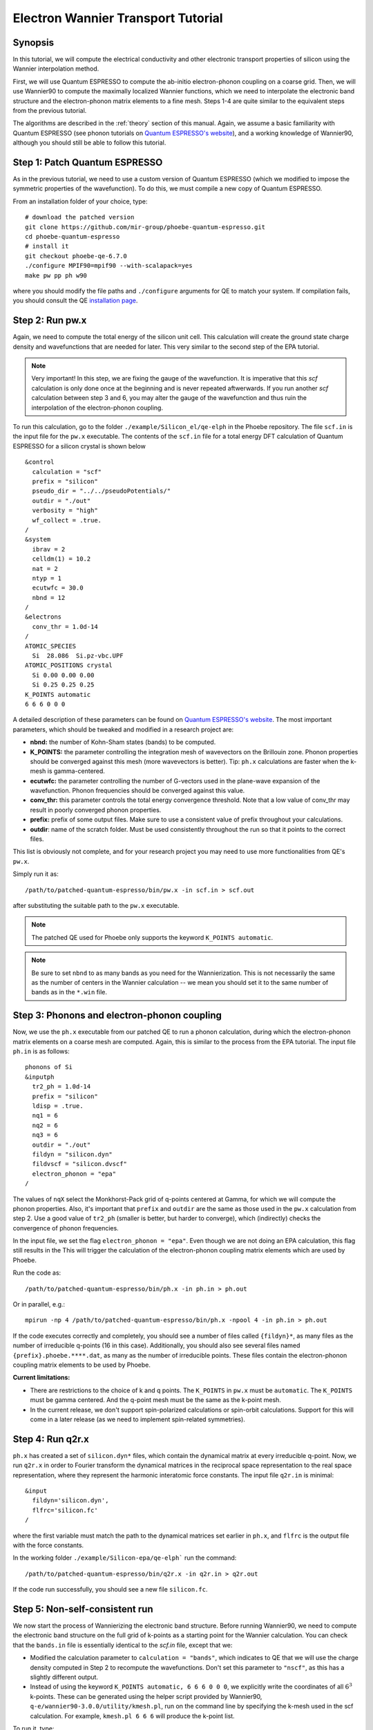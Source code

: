 .. _elWanTransport:

Electron Wannier Transport Tutorial
===================================

Synopsis
--------

In this tutorial, we will compute the electrical conductivity and other electronic transport properties of silicon using the Wannier interpolation method.

First, we will use Quantum ESPRESSO to compute the ab-initio electron-phonon coupling on a coarse grid.
Then, we will use Wannier90 to compute the maximally localized Wannier functions, which we need to interpolate the electronic band structure and the electron-phonon matrix elements to a fine mesh. Steps 1-4 are quite similar to the equivalent steps from the previous tutorial.

The algorithms are described in the :ref:`theory` section of this manual. Again, we assume a basic familiarity with Quantum ESPRESSO (see phonon tutorials on `Quantum ESPRESSO's website <https://www.quantum-espresso.org/resources/tutorials>`__), and a working knowledge of Wannier90, although you should still be able to follow this tutorial.


Step 1: Patch Quantum ESPRESSO
------------------------------
As in the previous tutorial, we need to use a custom version of Quantum ESPRESSO (which we modified to impose the symmetric properties of the wavefunction).
To do this, we must compile a new copy of Quantum ESPRESSO.

From an installation folder of your choice, type::

    # download the patched version
    git clone https://github.com/mir-group/phoebe-quantum-espresso.git
    cd phoebe-quantum-espresso
    # install it
    git checkout phoebe-qe-6.7.0
    ./configure MPIF90=mpif90 --with-scalapack=yes
    make pw pp ph w90

where you should modify the file paths and ``./configure`` arguments for QE to match your system.
If compilation fails, you should consult the QE `installation page <https://www.quantum-espresso.org/Doc/user_guide/node7.html>`__.



Step 2: Run pw.x
-----------------

Again, we need to compute the total energy of the silicon unit cell.
This calculation will create the ground state charge density and wavefunctions that are needed for later. This very similar to the second step of the EPA tutorial.

.. note::
   Very important! In this step, we are fixing the gauge of the wavefunction.
   It is imperative that this `scf` calculation is only done once at the beginning and is never repeated aftwerwards.
   If you run another `scf` calculation between step 3 and 6, you may alter the gauge of the wavefunction and thus ruin the interpolation of the electron-phonon coupling.

To run this calculation, go to the folder ``./example/Silicon_el/qe-elph`` in the Phoebe repository.
The file ``scf.in`` is the input file for the ``pw.x`` executable.
The contents of the ``scf.in`` file for a total energy DFT calculation of Quantum ESPRESSO for a silicon crystal is shown below ::

  &control
    calculation = "scf"
    prefix = "silicon"
    pseudo_dir = "../../pseudoPotentials/"
    outdir = "./out"
    verbosity = "high"
    wf_collect = .true.
  /
  &system
    ibrav = 2
    celldm(1) = 10.2
    nat = 2
    ntyp = 1
    ecutwfc = 30.0
    nbnd = 12
  /
  &electrons
    conv_thr = 1.0d-14
  /
  ATOMIC_SPECIES
    Si  28.086  Si.pz-vbc.UPF
  ATOMIC_POSITIONS crystal
    Si 0.00 0.00 0.00
    Si 0.25 0.25 0.25
  K_POINTS automatic
  6 6 6 0 0 0

A detailed description of these parameters can be found on `Quantum ESPRESSO's website <https://www.quantum-espresso.org/Doc/INPUT_PW.html>`__.
The most important parameters, which should be tweaked and modified in a research project are:

* **nbnd:** the number of Kohn-Sham states (bands) to be computed.

* **K_POINTS:** the parameter controlling the integration mesh of wavevectors on the Brillouin zone. Phonon properties should be converged against this mesh (more wavevectors is better). Tip: ``ph.x`` calculations are faster when the k-mesh is gamma-centered.

* **ecutwfc:** the parameter controlling the number of G-vectors used in the plane-wave expansion of the wavefunction. Phonon frequencies should be converged against this value.

* **conv_thr:** this parameter controls the total energy convergence threshold. Note that a low value of conv_thr may result in poorly converged phonon properties.

* **prefix:** prefix of some output files. Make sure to use a consistent value of prefix throughout your calculations.

* **outdir**: name of the scratch folder. Must be used consistently throughout the run so that it points to the correct files.

This list is obviously not complete, and for your research project you may need to use more functionalities from QE's ``pw.x``.

Simply run it as::

    /path/to/patched-quantum-espresso/bin/pw.x -in scf.in > scf.out

after substituting the suitable path to the ``pw.x`` executable.

.. note::
   The patched QE used for Phoebe only supports the keyword ``K_POINTS automatic``.

.. note::
   Be sure to set ``nbnd`` to as many bands as you need for the Wannierization. This is not necessarily the same as the number of centers in the Wannier calculation -- we mean you should set it to the same number of bands as in the ``*.win`` file.



Step 3: Phonons and electron-phonon coupling
--------------------------------------------

Now, we use the ``ph.x`` executable from our patched QE to run a phonon calculation, during which the electron-phonon matrix elements on a coarse mesh are computed. Again, this is similar to the process from the EPA tutorial. The input file ``ph.in`` is as follows::

	phonons of Si
	&inputph
	  tr2_ph = 1.0d-14
	  prefix = "silicon"
	  ldisp = .true.
	  nq1 = 6
	  nq2 = 6
	  nq3 = 6
	  outdir = "./out"
	  fildyn = "silicon.dyn"
	  fildvscf = "silicon.dvscf"
	  electron_phonon = "epa"
	/

The values of ``nqX`` select the Monkhorst-Pack grid of q-points centered at Gamma, for which we will compute the phonon properties.
Also, it's important that ``prefix`` and ``outdir`` are the same as those used in the ``pw.x`` calculation from step 2.
Use a good value of ``tr2_ph`` (smaller is better, but harder to converge), which (indirectly) checks the convergence of phonon frequencies.


In the input file, we set the flag ``electron_phonon = "epa"``. Even though we are not doing an EPA calculation, this flag still results in the
This will trigger the calculation of the electron-phonon coupling matrix elements which are used by Phoebe.

Run the code as::

  /path/to/patched-quantum-espresso/bin/ph.x -in ph.in > ph.out

Or in parallel, e.g.::

  mpirun -np 4 /path/to/patched-quantum-espresso/bin/ph.x -npool 4 -in ph.in > ph.out


If the code executes correctly and completely, you should see a number of files called ``{fildyn}*``, as many files as the number of irreducible q-points (16 in this case).
Additionally, you should also see several files named ``{prefix}.phoebe.****.dat``, as many as the number of irreducible points.
These files contain the electron-phonon coupling matrix elements to be used by Phoebe.

**Current limitations:**

* There are restrictions to the choice of k and q points.
  The ``K_POINTS`` in ``pw.x`` must be ``automatic``. The ``K_POINTS`` must be gamma centered.
  And the q-point mesh must be the same as the k-point mesh.

* In the current release, we don't support spin-polarized calculations or spin-orbit calculations. Support for this will come in a later release (as we need to implement spin-related symmetries).



Step 4: Run q2r.x
-----------------

``ph.x`` has created a set of ``silicon.dyn*`` files, which contain the dynamical matrix at every irreducible q-point.
Now, we run ``q2r.x`` in order to Fourier transform the dynamical matrices in the reciprocal space representation to the real space representation, where they represent the harmonic interatomic force constants.
The input file ``q2r.in`` is minimal::

 &input
   fildyn='silicon.dyn',
   flfrc='silicon.fc'
 /

where the first variable must match the path to the dynamical matrices set earlier in ``ph.x``, and ``flfrc`` is the output file with the force constants.

In the working folder ``./example/Silicon-epa/qe-elph``` run the command::

    /path/to/patched-quantum-espresso/bin/q2r.x -in q2r.in > q2r.out

If the code run successfully, you should see a new file ``silicon.fc``.



Step 5: Non-self-consistent run
-------------------------------

We now start the process of Wannierizing the electronic band structure.
Before running Wannier90, we need to compute the electronic band structure on the full grid of k-points as a starting point for the Wannier calculation.
You can check that the ``bands.in`` file is essentially identical to the `scf.in` file, except that we:

* Modified the calculation parameter to ``calculation = "bands"``, which indicates to QE that we will use the charge density computed in Step 2 to recompute the wavefunctions. Don't set this parameter to ``"nscf"``, as this has a slightly different output.

* Instead of using the keyword ``K_POINTS automatic, 6 6 6 0 0 0``, we explicitly write the coordinates of all :math:`6^3` k-points. These can be generated using the helper script provided by Wannier90, ``q-e/wannier90-3.0.0/utility/kmesh.pl``, run on the command line by specifying the k-mesh used in the scf calculation. For example, ``kmesh.pl 6 6 6`` will produce the k-point list.

To run it, type::

  mpirun -np 4 /path/to/phoebe-quantum-espresso/bin/pw.x -in bands.in > bands.out


Step 6: Wannierization
----------------------

Now, we can Wannierize the band structure in three steps.

First, we run Wannier90 in preprocessing mode::

  mpirun -np 4 /path/to/phoebe-quantum-espresso/bin/wannier90.x -pp si

Then, we convert data from QE to Wannier90. The input file of pw2wannier90 is pretty minimal::

 &inputpp
   outdir = './out'
   prefix = 'silicon'
   seedname = 'si'
 /

 And can be run by::

  mpirun -np 4 /path/to/phoebe-quantum-espresso/bin/pw2wannier90.x -in pw2wan.in > pw2wan.out

Finally, run the actual wannierization::

  mpirun -np 4 /path/to/phoebe-quantum-espresso/bin/wannier90.x si

For your future research project, make sure that ``prefix`` and ``outdir`` are consistent with the ``pw.x`` calculation above, and that ``seedname``, the string following wannier90.x, is consistent with the name of the Wannier90 input file ``{seedname}.win``.
The input file used above to run Wannier90 is a bit more involved::

	write_tb = true
	write_u_matrices = true

	bands_plot        = true

	num_bands         = 12
	num_wann          = 8
	dis_win_max       = 17.d0
	dis_froz_max      = 10.4d0
	dis_num_iter      = 120
	dis_mix_ratio     = 1.d0

	num_iter          = 500
	num_print_cycles  = 50

	begin unit_cell_cart
	bohr
	-5.1000 0.0000 5.1000
	 0.0000 5.1000 5.1000
	-5.1000 5.1000 0.0000
	end unit_cell_cart

	begin atoms_frac
	Si   0.00  0.00   0.00
	Si   0.25  0.25   0.25
	End atoms_frac

	begin projections
	Si : sp3
	end projections

	begin kpoint_path
	L 0.50000  0.50000 0.5000 G 0.00000  0.00000 0.0000
	G 0.00000  0.00000 0.0000 X 0.50000  0.00000 0.5000
	X 0.50000 -0.50000 0.0000 K 0.37500 -0.37500 0.0000
	K 0.37500 -0.37500 0.0000 G 0.00000  0.00000 0.0000
	end kpoint_path

	mp_grid = 6 6 6

  begin kpoints
    0.00000000  0.00000000  0.00000000
    ...
    0.83333333  0.83333333  0.83333333
  end kpoints

The k-point list at the end of the calculation is the same list used in the nscf calculation above, however now we do not want the kpoint weights generated by `kmesh.pl`, so instead, you should generate the k-point list using the command `kmesh.pl 6 6 6 -`. If you want to check that the Wannierization went well, you can use the output coming from the command ``bands_plot = true`` using gnuplot::

	gnuplot ./si_band.gnu --persist


.. note::
   It's important that you set the variables::

     write_tb = true
     write_u_matrices = true

   These will write to file the Hamiltonian in the Wannier representation and the rotation matrices :math:`U` that are needed to run Phoebe.

The variable ``num_bands`` should match the value of ``nbnd`` set in ``scf.in`` and ``nscf.in``.

The variable ``num_wann`` is the number of Wannier functions that are used in the calculation. You should aim to Wannierize bands up to and slightly above the chemical potential. Additionally, as many loops in a transport calculation run over nBands, you also don't want to Wannierize an unnecessary number of bands.

In this input file, we provide the Wannierization disentanglement parameters and the orbital projections (the orbitals which are used as a starting guess for the Wannier orbitals).
The meaning of these quantities is described in the `Wannier90 documentation <http://www.wannier.org/support>`__.
This is the notoriously hard part of a Wannierization procedure, and every different material may present a new challenge.
The Wannier90 tutorials and manual can help you choose these parameters for your research project. For any material you Wannierize, it's very important to check the quality of the Wannierization, as with gnuplot above. Ideally, you should plot the QE band structure and the output Wannier bandstructure on top of each other to see if your calculation was successful.



Step 7: QE to Phoebe conversion
-------------------------------

Now that we have generated all the necessary outputs of QE and Wannier90, we can get started with Phoebe.
In this section, we read all the information scattered throughout the files created above and prepare the electron-phonon coupling for the transport calculation.
In this step, we transform the electron-phonon coupling matrix elements from the Bloch to the Wannier representation.

To understand how this works, let's look at the input file ``qeToPhoebeWannier.in``::

  appName = "elPhQeToPhoebe"
  elPhInterpolation = "wannier"
  phFC2FileName = "silicon.fc"
  electronH0Name = "si_tb.dat"
  wannier90Prefix = "si"
  quantumEspressoPrefix = "silicon"

The key parameters used in this calculation are:

* :ref:`appName` = `"elPhQeToPhoebe"`:
  here we select the app to post-process the electron-phonon coupling files created by the modified version of QE.

* :ref:`elPhInterpolation` = `"wannier"`:
  this selects the post-processing method used to transform the electron-phonon matrix elements. In this case, we select the method which transforms them to the Wannier representation.

* :ref:`phFC2FileName` = `"silicon.fc"`: points to the location of the harmonic force constants file created by ``ph.x``.

* :ref:`electronH0Name` = `"si_tb.dat"`: this parameter, in the form of `{wannier90seedname}_tb.dat`` should point to the file created by Wannier90 due to the ``write_tb = true`` flag. If Wannier90 has disentangled bands, there should also be a file called ``si_tb_dis.dat`` in this directory.

* :ref:`wannier90Prefix` = `"si"`: should match the ``seedname`` value of Wannier90, and it is used to locate various ``./si.*`` files.

* :ref:`quantumEspressoPrefix` = `"silicon"`: this parameter is used to locate and read the files ``./silicon.phoebe.*.dat`` that have been created by ``ph.x``. It should match the prefix parameter specified in the ``pw.x`` and ``ph.x`` input files.


There's no other parameters to tune in this part of the code -- just make sure that Phoebe can locate all these files.
To execute the code::

  export OMP_NUM_THREADS=4
  /path/to/phoebe/build/phoebe -in qeToPhoebeWannier.in -out qeToPhoebeWannier.out

and wait until completion.

Note that this calculation can be memory intensive.
For this reason, we recommend to limit/avoid use of MPI parallelization and use a large number of OMP threads (if you compiled the code with OpenMP. OpenMP is useful, because it allows multiple threads to work on a problem while sharing the memory on a node).

For some large calculations, the electron-phonon coupling tensor may be very large, so that a single MPI process cannot store an entire copy of the tensor in its own memory.
If this is the case (e.g. if some segmentation faults appear), you can try setting the input variable :ref:`distributedElPhCoupling` = `"true"`: this will decrease the memory requirements of the calculation in exchange for a slower calculation, and will parallelize with MPI over the irreducible q-points.

After the code completes, you should see an output file called ``silicon.phoebe.elph.dat`` or ``silicon.phoebe.elph.hdf5`` if you compiled Phoebe with HDF5 support.


Step 8: Electronic Transport from Wannier interpolation
--------------------------------------------------------

After all this work, it's time to run Phoebe and compute the transport properties.
The input file for computing electronic transport properties::

  appName = "electronWannierTransport"
  phFC2FileName = "silicon.fc"
  sumRuleFC2 = "crystal"
  electronH0Name = "si_tb.dat",
  elphFileName = "silicon.phoebe.elph.dat"

  kMesh = [15,15,15]
  temperatures = [300.]
  dopings = [1.e21]

  smearingMethod = "gaussian"
  smearingWidth = 0.5 eV
  windowType = "population"

  scatteringMatrixInMemory=true
  solverBTE = ["iterative","variational","relaxons"]


The notable parameters in this input file are:

* :ref:`appName` = `"electronWannierTransport"`: selects the app for computing electronic transport properties with Wannier interpolation.

* :ref:`phFC2FileName` = `"silicon.fc"`: points to the location of the harmonic force constants file created by ``ph.x``.

* :ref:`sumRuleFC2`: impose translational invariance on the force constants, so that acoustic phonon frequencies go to zero at the gamma point.

* :ref:`electronH0Name`: points to the ``si_tb.dat`` file created by Wannier90, which contains the electron Hamiltonian in the Wannier representation.

* :ref:`elphFileName`: is the path to the file containing the electron-phonon coupling, which was created in step 7 by ``elPhQeToPhoebe``. If you built with HDF5, this is an hdf5 file.

* :ref:`kMesh`: this specifies the mesh of wavevectors used to integrate the Brillouin zone.

* :ref:`temperatures`: a list of temperatures in Kelvin, for which Phoebe will compute transport results.

* :ref:`dopings`: a list of dopings in :math:`cm^{-3}` at which we will compute results. This is only meaningful for semiconductors.

* :ref:`smearingMethod` (and :ref:`smearingWidth`): sets the algorithm to approximate the Dirac-delta conserving energy. In this case, we are using the "gaussian" scheme, and the parameter :ref:`smearingWidth` should be converged together with the :ref:`kMesh`. Alternatively, one could use the "adaptiveSmearing" method, which chooses an adaptive width automatically. See the :ref:Theory section for more discussion.

* :ref:`windowType`: reduces the number of electronic states to only those close to the chemical potential. It selects for the electronic states such that :math:`\frac{\partial n}{\partial T} < \delta` and :math:`\frac{\partial n}{\partial \epsilon} < \delta`, where :math:`\delta` is set by :ref:`windowPopulationLimit`. This makes the calculation much faster, as only a few states close to the chemical potential are relevant for transport calculations.

* :ref:`scatteringMatrixInMemory`: sets the scattering matrix to be kept in memory. This speeds up the calculation, but makes it much more memory intensive.

* :ref:`solverBTE`: selects which solvers to use for the linearized BTE (i.e. solutions beyond the relaxation time approximation. The RTA solution is always computed and output, even if this variable is left unset).

To run the code, we can simply do::

  export OMP_NUM_THREADS=4
  /path/to/phoebe/build/phoebe -in electronWannierTransport.in -out ewt.out


.. note::
     Transport coefficients should be converged with respect to the :ref:`kMesh` parameter, as well as the :ref:`smearingWidth`, if the Gaussian smearing method is chosen.

.. note::

  If this calculation runs out of memory, reference the parallelization section at the bottom of the page for advice.

Output
------

There are two kinds of output: the standard output file (in the line above, it's ``ewt.out``) and the JSON files containing more extensive transport and lifetime values.

.. raw:: html

  <h4>Standard Output File</h4>

The main output file shows results as well as a report of the calculation progress.
The calculation progresses in this way:

* We start by parsing all input files.

* Then, the electronic band structure is computed, and filtered with the window, if needed. In this step, we also compute the Fermi level, chemical potentials, and doping concentrations.

* Next, Phoebe computes the scattering matrix, which is often the most time-consuming step.

* Using the scattering matrix, Phoebe solves the BTE at the relaxation time approximation level and computes the set of electronic transport coefficients (electrical conductivity, mobility, electronic thermal conductivity, and Seebeck coefficient).

* After the basic RTA solution is computed, we solve the Wigner transport equation at the relaxation time approximation level, and output the transport coefficients.

* The electronic viscosity is computed at the relaxation time approximation level.

* Finally, we start the exact solvers of the linearized BTE. After some time and multiple iterations of the scattering matrix, we compute the transport coefficients. For the "relaxons" solver, we also compute the electronic viscosity obtained by solving the linearized BTE, if symmetries are not used.

.. raw:: html

  <h4>JSON Output Files</h4>

There are several JSON files containing all the output, such as the electronic band structure, the electronic lifetimes/linewidths on the selected :ref:`kMesh`, and the transport properties. They also contain information which specifies that this output is for electrons, as well as the units associated which each kind of output. It's worth opening and printing the keys from each JSON file to see the information in each file.

You can learn more about how to post-process these files at :ref:`postprocessing`.

**Files which are always output for this calculation:**

* ``el_specific_heat.json``: contains the electronic specific heat.
* ``rta_wigner_coefficients.json``: contains the Wigner transport coefficients.

**As well as a few which are output for specific solvers:**

* ``solver_onsager_coefficients.json``: contains the transport coefficients at each temperature and doping point specified in the Phoebe input file.

* ``solver_electron_viscosity.json``: contains the electronic viscosity. This can be output by the RTA solver, and for cases where Phoebe was run with ``useSymmetries = false``, for the relaxons solver as well.

* ``solver_el_relaxation_times.json``: contains the relaxation times on the :ref:`kMesh` specified in the ``electronWannierTransport`` input file. It is only output for solvers "rta" and "relaxons", as the lifetime is not well defined for the iterative solvers.

To understand how to parse these files in more detail, take a look at the scripts described by the :ref:`postprocessing` page.


Convergence Checklist
----------------------

In this tutorial we show a demo calculation, which is certainly unconverged. We don't discuss the convergence tests that need to be done for a production/publication quality research project.

**You should make sure to test the convergence of:**

* Check that the phonon frequencies are converged with respect to k-point sampling, q-point sampling and wavefunction cutoff.

* Test the convergence of the Wannier90 bandstructure with respect to the k-point sampling. Make sure that the Wannier90 output band structure matches well the DFT band structure.

* Test that the electronic bandstructure is converged with respect to the k-point sampling, the ``ecutwfc`` (and ``ecutrho``) parameters of ``pw.x``.

* Test the convergence of the electronic transport coefficients with respect to ab-initio results, in particular with respect to the k/q-point sampling in the DFT calculation.

* Check the convergence of the electronic transport results with respect to the parameters :ref:`kMesh` and, if applicable, the :ref:`smearingWidth`.


Parallelization
----------------

The sections on parallelization discussed for the phonon transport app apply to the electronic transport app as well. In addition to this, there were a few important points mentioned in the text of this tutorial:

* **For the qeToPhoebeWannier app:** The electron-phonon coupling tensor may be very large, so that a single MPI process cannot store an entire copy of the tensor in its own memory.

  If this is the case, you can try setting the input variable :ref:`distributedElPhCoupling` = `"true"`: this will decrease the memory requirements of the calculation in exchange for a slower calculation, and will parallelize with MPI over the irreducible q-points.

* **For the electronWannierTransport app:**

  * **If the code fails while reading in the el-ph coupling HDF5 file:** If your electron-phonon tensor has become to large to fit on a single node (the case when MPI processes = 1, OMP threads = #cores/node), you can group the MPI processes into groups, (aka "pools") of processes. Each pool of processes takes a section of the tensor, parallelized over the :math:`R_e` vectors. For a more detailed description of this, see the :ref:`poolsize` section of the "Running Phoebe" section.

  * **If the code fails while allocating the scattering matrix:** :ref:`scatteringMatrixInMemory` = true speeds up calculations but requires a lot of memory. If the code fails during the memory allocation of the scattering matrix, you need to request more HPC resources. More MPI processes can help alleviate this, because the scattering matrix is distributed over MPI processes using ScaLAPACK/BLACS. Running with ``useSymmetries = true`` can also help to mitigate the issue by decreasing the size of the matrix.

* **For any calculation where memory is an issue:** To parallelize your calculation for cases where memory is an issue, set the number of MPI processes equal to the number of nodes, and set the number of OMP threads equal to the number of cores in the node. This will allow each process to use all the memory on a node, while still getting parallel performace benefit from the OMP threads. If applicable, the number of GPUs should match the number of MPI processes.

* **Optimize the MAXMEM parameter:** MAXMEM is relevant to tune the memory used during the interpolation of the el-ph coupling. For CPU-only runs, MAXMEM isn't critical to performance, and can be set to a relatively small value (e.g. 1Gb), much smaller than the memory available to each MPI process. For GPU-accelerated runs, set MAXMEM to the GPU on-board memory (e.g. ``export MAXMEM=16`` to tell Phoebe that the GPU has 16 Gb of on-board memory).
